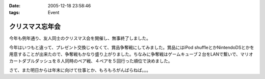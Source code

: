 :date: 2005-12-18 23:58:46
:tags: Event

===========================
クリスマス忘年会
===========================

今年も例年通り、友人同士のクリスマス会を開催し、無事終了しました。

今年はいつもと違って、プレゼント交換じゃなくて、賞品争奪戦にしてみました。賞品にはiPod shuffleとかNintendoDSとかを用意することが出来たので、争奪戦もかなり盛り上がりました。ちなみに争奪戦はゲームキューブ２台をLANで繋いで、マリオカートダブルダッシュを８人同時のペア戦、４ペアを５回行った順位で決めました。

さて、また明日からは年末に向けて仕事とか、もろもろがんばらねば。。。

.. :extend type: text/x-rst
.. :extend:



.. :comments:
.. :comment id: 2005-12-19.0439867961
.. :title: Re:クリスマス忘年会
.. :author: i?
.. :date: 2005-12-19 11:24:06
.. :email: 
.. :url: 
.. :body:
.. ナイスタッグでした。ありがとー
.. DS版でミニターボ出せるようがんばるよ
.. 
.. :comments:
.. :comment id: 2005-12-19.6434297465
.. :title: Re:クリスマス忘年会
.. :author: 清水川
.. :date: 2005-12-19 12:57:24
.. :email: 
.. :url: 
.. :body:
.. ベビィパーク(超小さいループコース)でぐるぐる回りながら練習だ！
.. 
